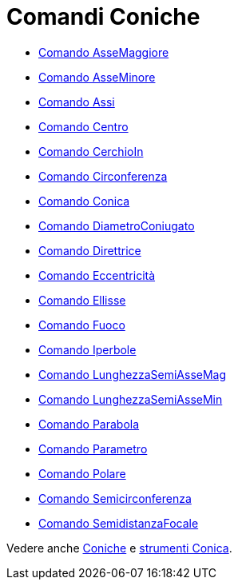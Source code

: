 = Comandi Coniche

* link://wiki.geogebra.org/it/Comando%20AsseMaggiore[Comando AsseMaggiore]
* link://wiki.geogebra.org/it/Comando%20AsseMinore[Comando AsseMinore]
* link://wiki.geogebra.org/it/Comando%20Assi[Comando Assi]
* link://wiki.geogebra.org/it/Comando%20Centro[Comando Centro]
* link://wiki.geogebra.org/it/Comando%20CerchioIn[Comando CerchioIn]
* link://wiki.geogebra.org/it/Comando%20Circonferenza[Comando Circonferenza]
* link://wiki.geogebra.org/it/Comando%20Conica[Comando Conica]
* link://wiki.geogebra.org/it/Comando%20DiametroConiugato[Comando DiametroConiugato]
* link://wiki.geogebra.org/it/Comando%20Direttrice[Comando Direttrice]
* link://wiki.geogebra.org/it/Comando%20Eccentricità[Comando Eccentricità]
* link://wiki.geogebra.org/it/Comando%20Ellisse[Comando Ellisse]
* link://wiki.geogebra.org/it/Comando%20Fuoco[Comando Fuoco]
* link://wiki.geogebra.org/it/Comando%20Iperbole[Comando Iperbole]
* link://wiki.geogebra.org/it/Comando%20LunghezzaSemiAsseMag[Comando LunghezzaSemiAsseMag]
* link://wiki.geogebra.org/it/Comando%20LunghezzaSemiAsseMin[Comando LunghezzaSemiAsseMin]
* link://wiki.geogebra.org/it/Comando%20Parabola[Comando Parabola]
* link://wiki.geogebra.org/it/Comando%20Parametro[Comando Parametro]
* link://wiki.geogebra.org/it/Comando%20Polare[Comando Polare]
* link://wiki.geogebra.org/it/Comando%20Semicirconferenza[Comando Semicirconferenza]
* link://wiki.geogebra.org/it/Comando%20SemidistanzaFocale[Comando SemidistanzaFocale]

Vedere anche link:/it/Coniche[Coniche] e link:/it/Strumenti_Conica[strumenti Conica].

